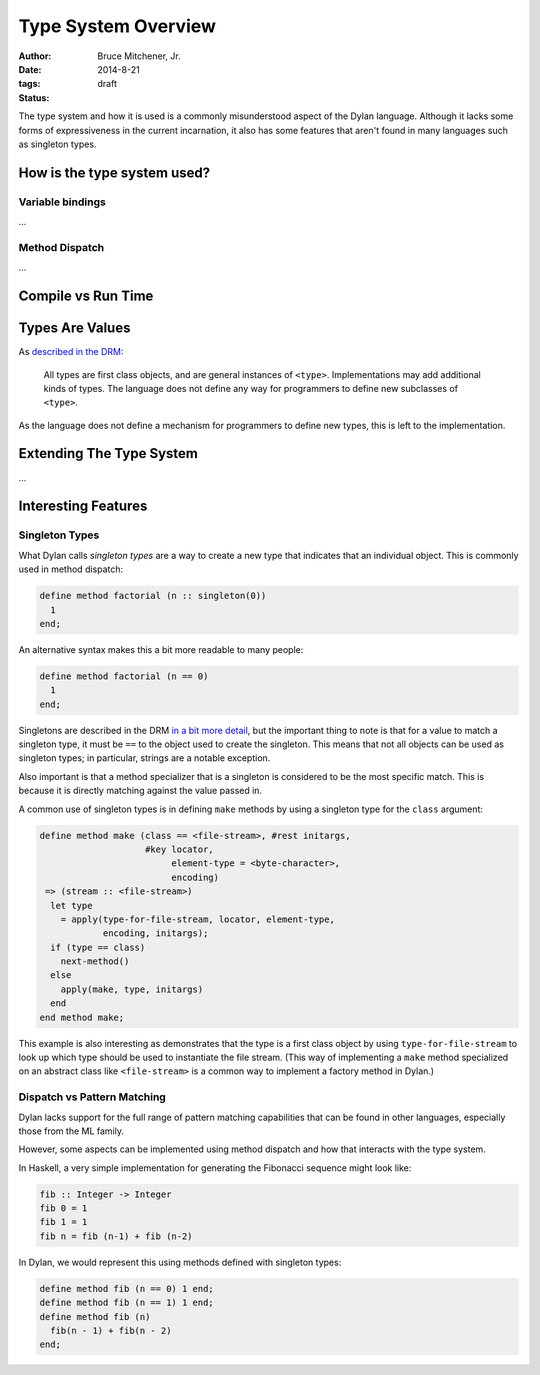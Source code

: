 Type System Overview
####################

:author: Bruce Mitchener, Jr.
:date: 2014-8-21
:tags:
:status: draft

The type system and how it is used is a commonly misunderstood aspect
of the Dylan language. Although it lacks some forms of expressiveness
in the current incarnation, it also has some features that aren't
found in many languages such as singleton types.

How is the type system used?
============================

Variable bindings
-----------------

...

Method Dispatch
---------------

...

Compile vs Run Time
===================

Types Are Values
================

As `described in the DRM`_:

    All types are first class objects, and are general instances of ``<type>``.
    Implementations may add additional kinds of types. The language does
    not define any way for programmers to define new subclasses of ``<type>``.

As the language does not define a mechanism for programmers to define new
types, this is left to the implementation.


Extending The Type System
=========================

...

Interesting Features
====================

Singleton Types
---------------

What Dylan calls *singleton types* are a way to create a new type that indicates
that an individual object. This is commonly used in method dispatch:

.. code-block:: dylan

  define method factorial (n :: singleton(0))
    1
  end;

An alternative syntax makes this a bit more readable to many people:

.. code-block:: dylan

  define method factorial (n == 0)
    1
  end;

Singletons are described in the DRM `in a bit more detail`_, but the
important thing to note is that for a value to match a singleton type,
it must be ``==`` to the object used to create the singleton. This means
that not all objects can be used as singleton types; in particular,
strings are a notable exception.

Also important is that a method specializer that is a singleton is
considered to be the most specific match. This is because it is
directly matching against the value passed in.

A common use of singleton types is in defining ``make`` methods by using
a singleton type for the ``class`` argument:

.. code-block:: dylan

  define method make (class == <file-stream>, #rest initargs,
                      #key locator,
                           element-type = <byte-character>,
                           encoding)
   => (stream :: <file-stream>)
    let type
      = apply(type-for-file-stream, locator, element-type,
              encoding, initargs);
    if (type == class)
      next-method()
    else
      apply(make, type, initargs)
    end
  end method make;

This example is also interesting as demonstrates that the type is a first
class object by using ``type-for-file-stream`` to look up which type
should be used to instantiate the file stream. (This way of implementing
a ``make`` method specialized on an abstract class like ``<file-stream>``
is a common way to implement a factory method in Dylan.)

Dispatch vs Pattern Matching
----------------------------

Dylan lacks support for the full range of pattern matching capabilities
that can be found in other languages, especially those from the ML
family.

However, some aspects can be implemented using method dispatch and
how that interacts with the type system.

In Haskell, a very simple implementation for generating the Fibonacci
sequence might look like:

.. code-block:: haskell

  fib :: Integer -> Integer
  fib 0 = 1
  fib 1 = 1
  fib n = fib (n-1) + fib (n-2)

In Dylan, we would represent this using methods defined with singleton
types:

.. code-block:: dylan

  define method fib (n == 0) 1 end;
  define method fib (n == 1) 1 end;
  define method fib (n)
    fib(n - 1) + fib(n - 2)
  end;

.. _described in the DRM: http://opendylan.org/books/drm/Types_and_Classes_Overview
.. _in a bit more detail: http://opendylan.org/books/drm/Singletons
